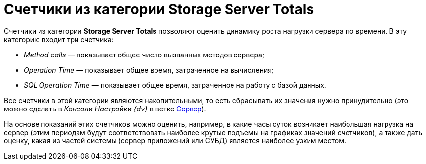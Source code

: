 = Счетчики из категории Storage Server Totals

Счетчики из категории *Storage Server Totals* позволяют оценить динамику роста нагрузки сервера по времени. В эту категорию входит три счетчика:

* _Method calls_ — показывает общее число вызванных методов сервера;
* _Operation Time_ — показывает общее время, затраченное на вычисления;
* _SQL Operation Time_ — показывает общее время, затраченное на работу с базой данных.

Все счетчики в этой категории являются накопительными, то есть сбрасывать их значения нужно принудительно (это можно сделать в _Консоли Настройки {dv}_ в ветке xref:serverConsoleServer.adoc[Сервер]).

На основе показаний этих счетчиков можно оценить, например, в какие часы суток возникает наибольшая нагрузка на сервер (этим периодам будут соответствовать наиболее крутые подъемы на графиках значений счетчиков), а также дать оценку, какая из частей системы (сервер приложений или СУБД) является наиболее узким местом.
